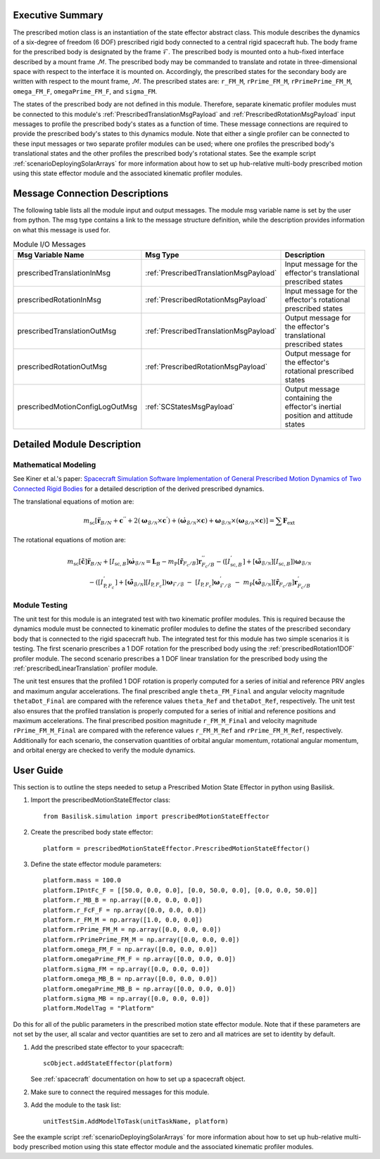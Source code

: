 
Executive Summary
-----------------
The prescribed motion class is an instantiation of the state effector abstract class. This module describes the dynamics
of a six-degree of freedom (6 DOF) prescribed rigid body connected to a central rigid spacecraft hub. The body frame
for the prescribed body is designated by the frame :math:`\mathcal{F}`. The prescribed body is mounted onto a hub-fixed
interface described by a mount frame :math:`\mathcal{M}`. The prescribed body may be commanded to translate and rotate
in three-dimensional space with respect to the interface it is mounted on. Accordingly, the prescribed states for
the secondary body are written with respect to the mount frame, :math:`\mathcal{M}`. The prescribed states are:
``r_FM_M``, ``rPrime_FM_M``, ``rPrimePrime_FM_M``, ``omega_FM_F``, ``omegaPrime_FM_F``, and ``sigma_FM``.

The states of the prescribed body are not defined in this module. Therefore, separate kinematic profiler modules must
be connected to this module's :ref:`PrescribedTranslationMsgPayload` and :ref:`PrescribedRotationMsgPayload`
input messages to profile the prescribed body's states as a function of time. These message connections are required
to provide the prescribed body's states to this dynamics module. Note that either a single profiler can be connected to
these input messages or two separate profiler modules can be used; where one profiles the prescribed body's
translational states and the other profiles the prescribed body's rotational states. See the example script
:ref:`scenarioDeployingSolarArrays` for more information about how to set up hub-relative
multi-body prescribed motion using this state effector module and the associated kinematic profiler modules.

Message Connection Descriptions
-------------------------------
The following table lists all the module input and output messages.  The module msg variable name is set by the
user from python.  The msg type contains a link to the message structure definition, while the description
provides information on what this message is used for.


.. list-table:: Module I/O Messages
    :widths: 25 25 50
    :header-rows: 1

    * - Msg Variable Name
      - Msg Type
      - Description
    * - prescribedTranslationInMsg
      - :ref:`PrescribedTranslationMsgPayload`
      - Input message for the effector's translational prescribed states
    * - prescribedRotationInMsg
      - :ref:`PrescribedRotationMsgPayload`
      - Input message for the effector's rotational prescribed states
    * - prescribedTranslationOutMsg
      - :ref:`PrescribedTranslationMsgPayload`
      - Output message for the effector's translational prescribed states
    * - prescribedRotationOutMsg
      - :ref:`PrescribedRotationMsgPayload`
      - Output message for the effector's rotational prescribed states
    * - prescribedMotionConfigLogOutMsg
      - :ref:`SCStatesMsgPayload`
      - Output message containing the effector's inertial position and attitude states


Detailed Module Description
---------------------------

Mathematical Modeling
^^^^^^^^^^^^^^^^^^^^^
See Kiner et al.'s paper: `Spacecraft Simulation Software Implementation of General Prescribed Motion Dynamics of Two Connected Rigid Bodies <http://hanspeterschaub.info/Papers/Kiner2023.pdf>`__
for a detailed description of the derived prescribed dynamics.

The translational equations of motion are:

.. math::
    m_{\text{sc}} \left [ \ddot{\boldsymbol{r}}_{B/N} + \boldsymbol{c}^{''} + 2 \left ( \boldsymbol{\omega}_{\mathcal{B}/\mathcal{N}} \times \boldsymbol{c}^{'} \right ) + \left ( \dot{\boldsymbol{\omega}}_{\mathcal{B}/\mathcal{N}} \times \boldsymbol{c} \right ) + \boldsymbol{\omega}_{\mathcal{B}/\mathcal{N}} \times \left ( \boldsymbol{\omega}_{\mathcal{B}/\mathcal{N}} \times \boldsymbol{c} \right ) \right ] = \sum \boldsymbol{F}_{\text{ext}}

The rotational equations of motion are:

.. math::
    m_{\text{sc}} [\tilde{\boldsymbol{c}}] \ddot{\boldsymbol{r}}_{B/N} + [I_{\text{sc},B}] \dot{\boldsymbol{\omega}}_{\mathcal{B}/\mathcal{N}} =  \boldsymbol{L}_B -  m_{\text{P}} [\tilde{\boldsymbol{r}}_{F_c/B}] \boldsymbol{r}^{''}_{F_c/B} - \left ( [I^{'}_{\text{sc},B}] + [\tilde{\boldsymbol{\omega}}_{\mathcal{B}/\mathcal{N}}][I_{\text{sc},B}] \right ) \boldsymbol{\omega}_{\mathcal{B}/\mathcal{N}} \\ - \left ( [I^{'}_{\text{P},F_c}] + [\tilde{\boldsymbol{\omega}}_{\mathcal{B}/\mathcal{N}}] [I_{\text{P},F_c}] \right ) \boldsymbol{\omega}_{\mathcal{F}/\mathcal{B}} \ - \ [I_{\text{P},F_c}] \boldsymbol{\omega}^{'}_{\mathcal{F}/\mathcal{B}} \ - \ m_{\text{P}} [\tilde{\boldsymbol{\omega}}_{\mathcal{B}/\mathcal{N}}] [\tilde{\boldsymbol{r}}_{F_c/B}] \boldsymbol{r}^{'}_{F_c/B}

Module Testing
^^^^^^^^^^^^^^
The unit test for this module is an integrated test with two kinematic profiler modules. This is required
because the dynamics module must be connected to kinematic profiler modules to define the states of the
prescribed secondary body that is connected to the rigid spacecraft hub. The integrated test for this module has
two simple scenarios it is testing. The first scenario prescribes a 1 DOF rotation for the
prescribed body using the :ref:`prescribedRotation1DOF` profiler module. The second scenario prescribes a 1 DOF
linear translation for the prescribed body using the :ref:`prescribedLinearTranslation` profiler module.

The unit test ensures that the profiled 1 DOF rotation is properly computed for a series of
initial and reference PRV angles and maximum angular accelerations. The final prescribed angle ``theta_FM_Final``
and angular velocity magnitude ``thetaDot_Final`` are compared with the reference values ``theta_Ref`` and
``thetaDot_Ref``, respectively. The unit test also ensures that the profiled translation is properly computed for a
series of initial and reference positions and maximum accelerations. The final prescribed position magnitude
``r_FM_M_Final`` and velocity magnitude ``rPrime_FM_M_Final`` are compared with the reference values ``r_FM_M_Ref``
and ``rPrime_FM_M_Ref``, respectively. Additionally for each scenario, the conservation quantities of orbital angular
momentum, rotational angular momentum, and orbital energy are checked to verify the module dynamics.

User Guide
----------
This section is to outline the steps needed to setup a Prescribed Motion State Effector in python using Basilisk.

#. Import the prescribedMotionStateEffector class::

    from Basilisk.simulation import prescribedMotionStateEffector

#. Create the prescribed body state effector::

    platform = prescribedMotionStateEffector.PrescribedMotionStateEffector()

#. Define the state effector module parameters::

    platform.mass = 100.0
    platform.IPntFc_F = [[50.0, 0.0, 0.0], [0.0, 50.0, 0.0], [0.0, 0.0, 50.0]]
    platform.r_MB_B = np.array([0.0, 0.0, 0.0])
    platform.r_FcF_F = np.array([0.0, 0.0, 0.0])
    platform.r_FM_M = np.array([1.0, 0.0, 0.0])
    platform.rPrime_FM_M = np.array([0.0, 0.0, 0.0])
    platform.rPrimePrime_FM_M = np.array([0.0, 0.0, 0.0])
    platform.omega_FM_F = np.array([0.0, 0.0, 0.0])
    platform.omegaPrime_FM_F = np.array([0.0, 0.0, 0.0])
    platform.sigma_FM = np.array([0.0, 0.0, 0.0])
    platform.omega_MB_B = np.array([0.0, 0.0, 0.0])
    platform.omegaPrime_MB_B = np.array([0.0, 0.0, 0.0])
    platform.sigma_MB = np.array([0.0, 0.0, 0.0])
    platform.ModelTag = "Platform"

Do this for all of the public parameters in the prescribed motion state effector module. Note that if these parameters
are not set by the user, all scalar and vector quantities are set to zero and all matrices are set to identity by
default.

#. Add the prescribed state effector to your spacecraft::

    scObject.addStateEffector(platform)

   See :ref:`spacecraft` documentation on how to set up a spacecraft object.

#. Make sure to connect the required messages for this module.

#. Add the module to the task list::

    unitTestSim.AddModelToTask(unitTaskName, platform)

See the example script :ref:`scenarioDeployingSolarArrays` for more information about how to set up hub-relative
multi-body prescribed motion using this state effector module and the associated kinematic profiler modules.



